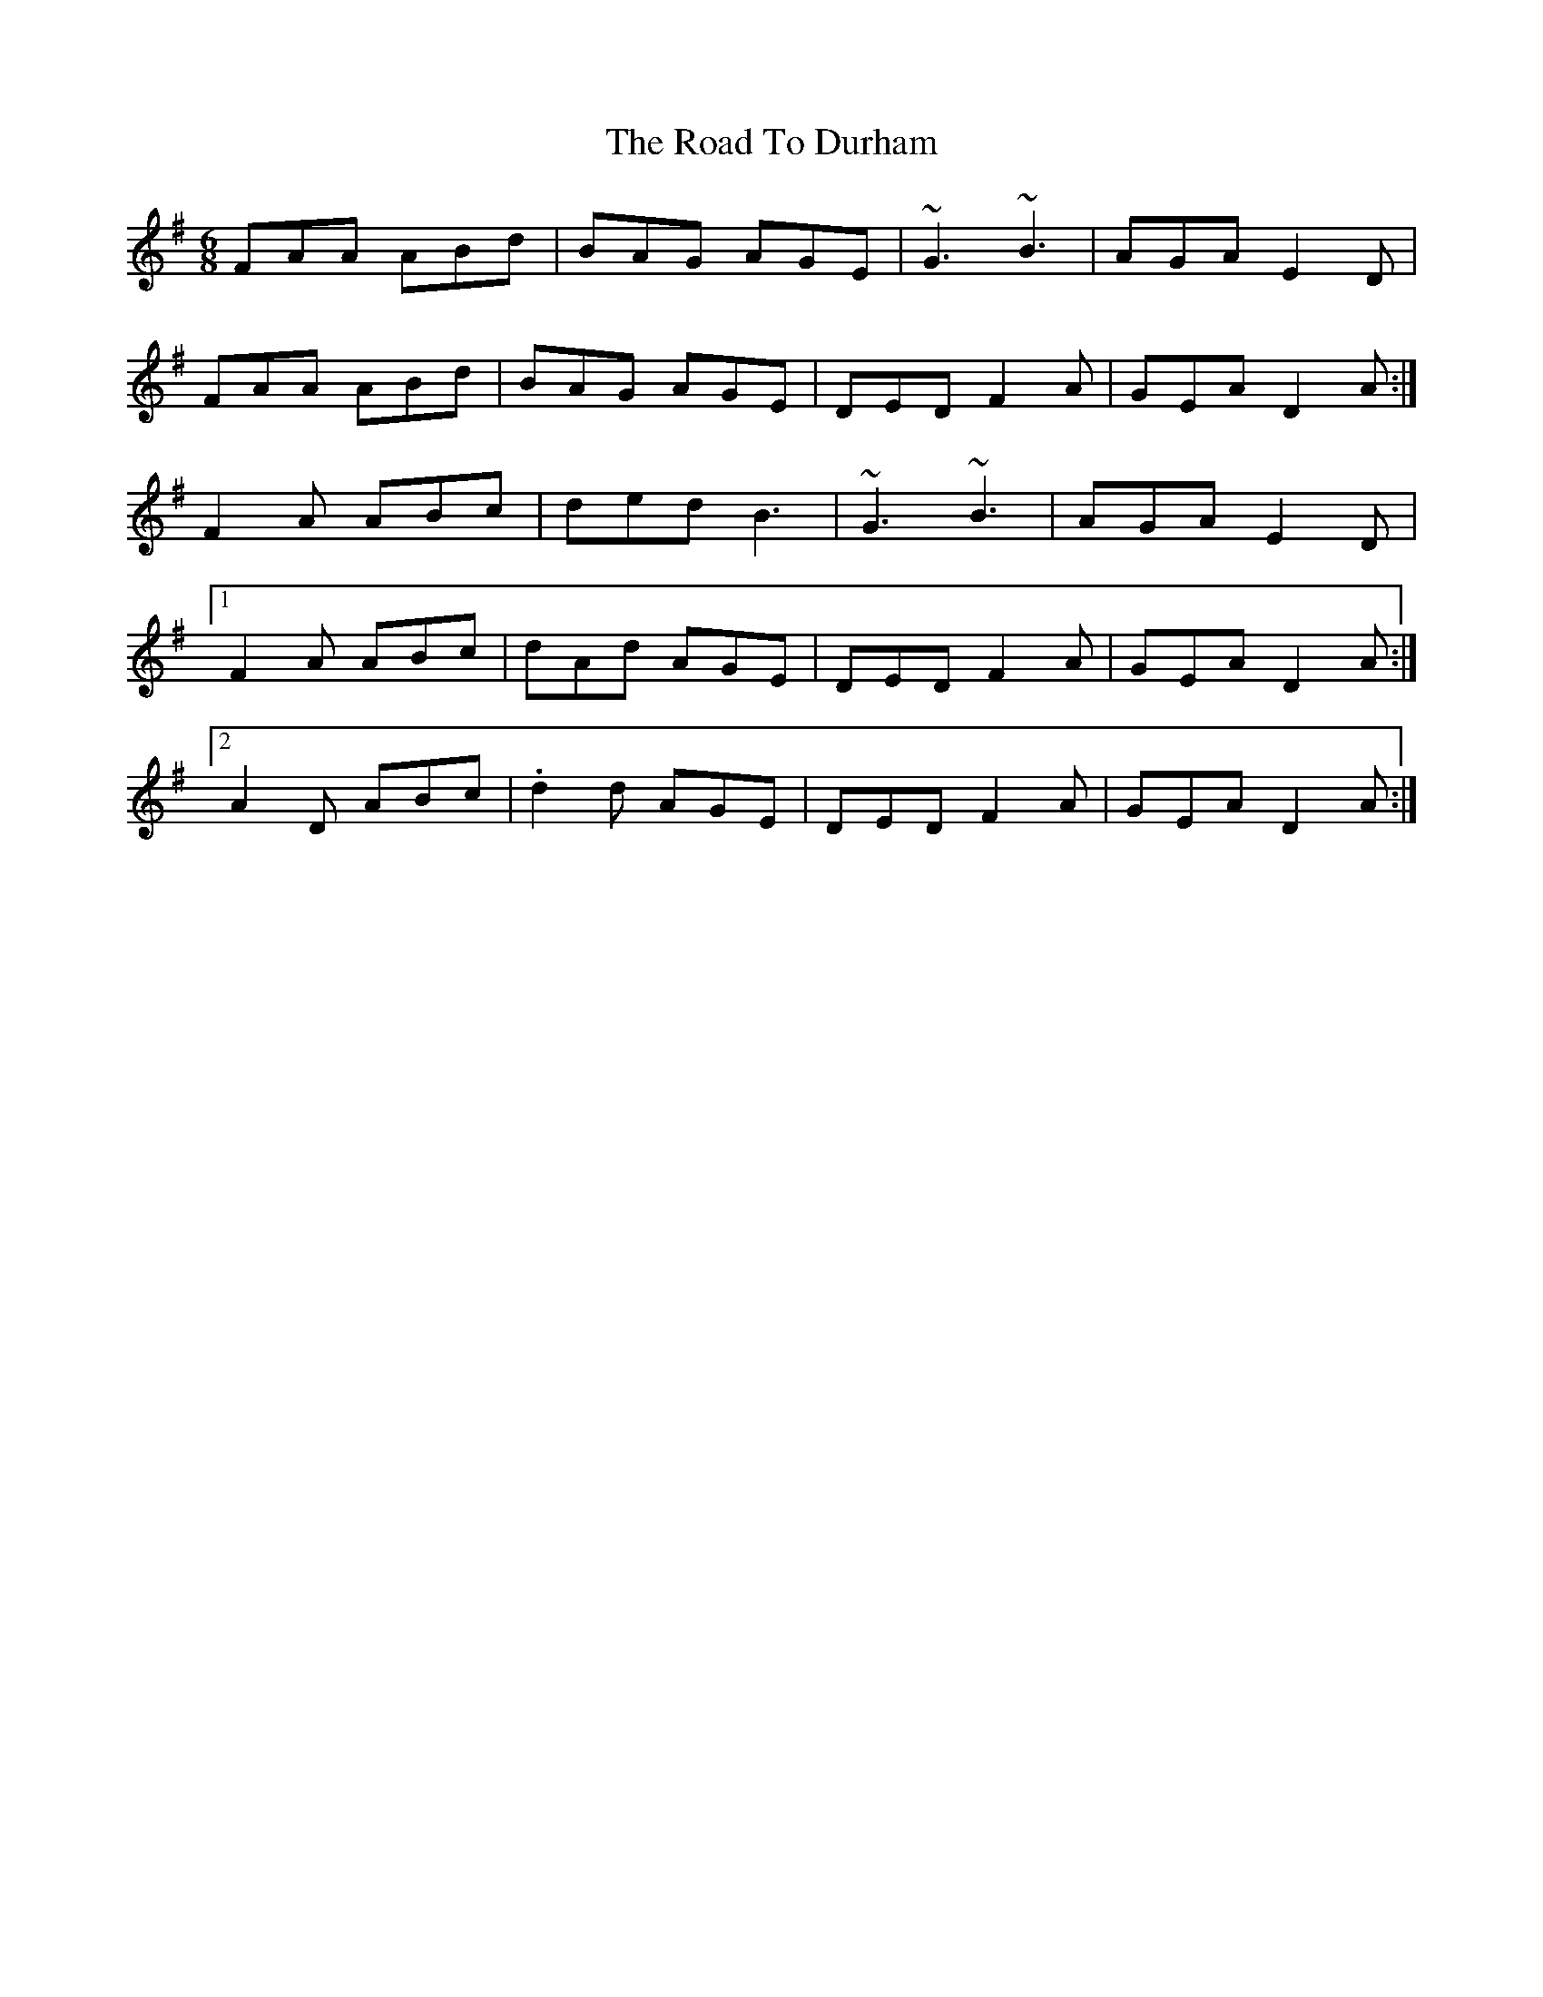 X: 34685
T: Road To Durham, The
R: jig
M: 6/8
K: Dmixolydian
FAA ABd|BAG AGE|~G3 ~B3|AGA E2D|
FAA ABd|BAG AGE|DED F2A|GEA D2A:|
F2A ABc|ded B3|~G3 ~B3|AGA E2D|
[1F2A ABc|dAd AGE|DED F2A|GEA D2A:|
[2A2D ABc|.d2d AGE|DED F2A|GEA D2A:|

